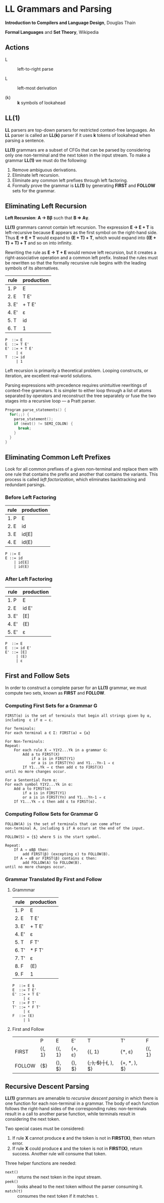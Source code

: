 * LL Grammars and Parsing

*Introduction to Compilers and Language Design*, Douglas Thain

*Formal Languages* and *Set Theory*, Wikipedia

** Actions

- L :: left-to-right parse

- L :: left-most derivation

- (k) :: *k* symbols of lookahead

** LL(1)

*LL* parsers are top-down parsers for restricted context-free languages. An *LL* parser is called an
*LL(k)* parser if it uses *k* tokens of lookahead when parsing a sentence.

*LL(1)* grammars are a subset of CFGs that can be parsed by considering only one non-terminal and
the next token in the input stream. To make a grammar *LL(1)* we must do the following:

1. Remove ambiguous derivations.
2. Eliminate left recursion.
3. Eliminate any common left prefixes through left factoring.
4. Formally prove the grammar is *LL(1)* by generating *FIRST* and *FOLLOW* sets for the grammar.

** Eliminating Left Recursion

*Left Recursion*: *A → Bβ* such that *B ⇒ Aγ*.

*LL(1)* grammars cannot contain left recursion. The expression *E → E + T* is left-recursive because *E*
appears as the first symbol on the right-hand side. Thus *E → E + T* would expand to *(E + T) + T*,
which would expand into *((E + T) + T) + T* and so on into infinity.

Rewriting the rule as *E → T + E* would remove left recursion, but it creates a right-associative
operation and a common left prefix. Instead the rules must be rewritten so that the formally recursive
rule begins with the leading symbols of its alternatives.

| rule  | production |
|-------+------------|
| 1. P  | E          |
| 2. E  | T E'       |
| 3. E' | + T E'     |
| 4. E' | ε          |
| 5. T  | id         |
| 6. T  | 1          |

#+begin_example
P  ::= E
E  ::= T E'
E' ::= + T E'
     | ε
T  ::= id
     | 1
#+end_example

Left recursion is primarily a theoretical problem. Looping constructs, or iteration, are excellent
real-world solutions.

Parsing expressions with precedence requires unintuitive rewritings of context-free grammars.
It is simpler to either loop through a list of atoms separated by operators and reconstruct the
tree separately or fuse the two stages into a recursive loop — a Pratt parser.

#+begin_src c
  Program parse_statements() {
    for(;;) {
      parse_statement();
      if (next() != SEMI_COLON) {
        break;
      }
    }
  }
#+end_src

** Eliminating Common Left Prefixes

Look for all common prefixes of a given non-terminal and replace them with one rule that contains
the prefix and another that contains the variants. This process is called /left factorization/,
which eliminates backtracking and redundant parsings.

*** Before Left Factoring

| rule | production |
|------+------------|
| 1. P | E          |
| 2. E | id         |
| 3. E | id[E]      |
| 4. E | id(E)      |

#+begin_example
P ::= E
E ::= id
    | id[E]
    | id(E)
#+end_example

*** After Left Factoring

| rule  | production |
|-------+------------|
| 1. P  | E          |
| 2. E  | id E'      |
| 3. E' | [E]        |
| 4. E' | (E)        |
| 5. E' | ε          |

#+begin_example
P  ::= E
E  ::= id E'
E' ::= [E]
     | (E)
     | ε
#+end_example

** First and Follow Sets

In order to construct a complete parser for an *LL(1)* grammar, we must compute two sets, known as
*FIRST* and *FOLLOW*.

*** Computing First Sets for a Grammar *G*

#+begin_example
FIRST(α) is the set of terminals that begin all strings given by α,
including  ε if α ⇒ ε.

For Terminals:
For each terminal a ∈ Σ: FIRST(a) = {a}

For Non-Terminals:
Repeat:
    For each rule X → Y1Y2...Yk in a grammar G:
        Add a to FIRST(X)
            if a is in FIRST(Y1)
            or a is in FIRST(Yn) and Y1...Yn-1 ⇒ ε
        If Y1...Yk ⇒ ε then add ε to FIRST(X)
until no more changes occur.

For a Sentential Form α:
For each symbol Y1Y2...Yk in α:
    Add a to FIRST(α)
        if a is in FIRST(Y1)
        or a is in FIRST(Yn) and Y1...Yn-1 ⇒ ε
    If Y1...Yk ⇒ ε then add ε to FIRST(α).
#+end_example

*** Computing Follow Sets for Grammar *G*

#+begin_example
FOLLOW(A) is the set of terminals that can come after
non-terminal A, including $ if A occurs at the end of the input.

FOLLOW(S) = {$} where S is the start symbol.

Repeat:
    If A → αBβ then:
        add FIRST(β) (excepting ε) to FOLLOW(B).
    If A → αB or FIRST(β) contains ε then:
        add FOLLOW(A) to FOLLOW(B).
until no more changes occur.
#+end_example

*** Grammar Translated By First and Follow

**** Grammmar

| rule  | production |
|-------+------------|
| 1. P  | E          |
| 2. E  | T E'       |
| 3. E' | + T E'     |
| 4. E' | ε          |
| 5. T  | F T'       |
| 6. T' | * F T'     |
| 7. T' | ε          |
| 8. F  | (E)        |
| 9. F  | 1          |

#+begin_example
P  ::= E $
E  ::= T E'
E' ::= + T E'
     | ε
T  ::= F T'
T' ::= * F T'
     | ε
F  ::= (E)
     | 1
#+end_example

**** First and Follow

|        | P      | E      | E'     | T         | T'        | F            |
| FIRST  | {(, 1} | {(, 1} | {+, ε} | {(, 1}    | {*, ε}    | {(, 1}       |
| FOLLOW | {$}    | {), $} | {), $} | {+, ), $} | {+, ), $} | {+, *, ), $} |

** Recursive Descent Parsing

*LL(1)* grammars are amenable to /recursive descent parsing/ in which there is one function for each
non-terminal in a grammar. The body of each function follows the right-hand sides of the corresponding
rules: non-terminals result in a call to another parse function, while terminals result in considering
the next token.

Two special cases must be considered:

1. If rule *X* cannot produce *ε* and the token is not in *FIRST(X)*, then return error.
2. If rule *X* could produce *ε* and the token is not in *FIRST(X)*, return success.
   Another rule will consume that token.

Three helper functions are needed:

- ~next()~ :: returns the next token in the input stream.
- ~peek()~ :: looks ahead to the next token without the parser consuming it.
- ~match(t)~ :: consumes the next token if it matches ~t~.

*** Grammar Translated into a Recursive Descent Parser

This C program serves only to verify that the input program matches the grammar outlined above.

#+begin_src c
  // P ::= E $
  int parse_P() {
    return parse_E() && match(TOKEN_EOF);
  }
  // E ::= T E'
  int parse_E() {
    return parse_T() && parse_E_prime();
  }
  // E' ::= + T E' | ε 
  int parse_E_prime() {
    token_t t = peek();
    if (t == TOKEN_PLUS) {
      next();
      return parse_T() && parse_E_prime();
    }
    return 1;
  }
  // T ::= F T'
  int parse_T() {
    return parse_F() && parse_T_prime();
  }
  // T' ::= * F T' | ε
  int parse_T_prime() {
    token_t t = peek();
    if (t == TOKEN_MULTIPLY) {
      next();
      return parse_F() && parse_T_prime();
    }
    return 1;
  }
  // F ::= (E) | integer
  int parse_F() {
    token_t t = peek();
    if (t == TOKEN_LPAREN) {
      next();
      return parse_E() && match(TOKEN_RPAREN);
    } else if (t == TOKEN_INT) {
      next();
      return 1;
    } else {
      printf("parse error: unexpected token %s\n", token_string(t));
      return 0;
    }
  }
#+end_src
